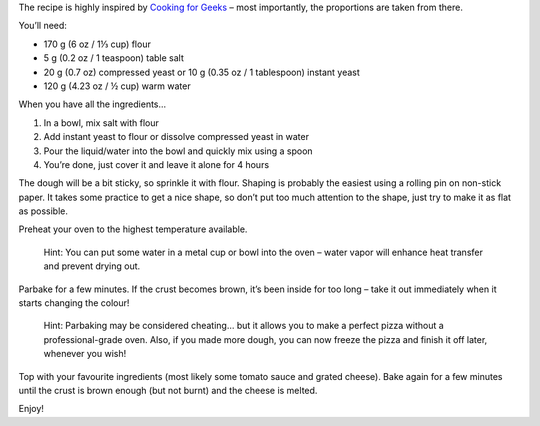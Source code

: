 .. title: Easy Pizza – The Simplest (No-Knead) Home‑Made Pizza Ever
.. slug: easy-pizza-the-simplest-no-knead-home-made-pizza-ever
.. date: 2011-08-16 19:03:26 UTC+01:00
.. tags: english, recipes
.. category: food
.. link: 
.. description: 
.. type: text

The recipe is highly inspired by `Cooking for Geeks <http://www.cookingforgeeks.com/>`_
– most importantly, the proportions are taken from there.

You’ll need:

* 170 g (6 oz / 1⅓ cup) flour
* 5 g (0.2 oz / 1 teaspoon) table salt
* 20 g (0.7 oz) compressed yeast or 10 g (0.35 oz / 1 tablespoon) instant yeast
* 120 g (4.23 oz / ½ cup) warm water

When you have all the ingredients…

#. In a bowl, mix salt with flour
#. Add instant yeast to flour or dissolve compressed yeast in water
#. Pour the liquid/water into the bowl and quickly mix using a spoon
#. You’re done, just cover it and leave it alone for 4 hours

The dough will be a bit sticky, so sprinkle it with flour. Shaping is probably the easiest using
a rolling pin on non-stick paper. It takes some practice to get a nice shape, so don’t put too
much attention to the shape, just try to make it as flat as possible.

Preheat your oven to the highest temperature available.

    Hint: You can put some water in a metal cup or bowl into the oven – water vapor will enhance heat
    transfer and prevent drying out.

Parbake for a few minutes. If the crust becomes brown, it’s been inside for too long – take it out immediately when it starts changing the colour!

    Hint: Parbaking may be considered cheating… but it allows you to make a perfect pizza without
    a professional-grade oven. Also, if you made more dough, you can now freeze the pizza
    and finish it off later, whenever you wish!

Top with your favourite ingredients (most likely some tomato sauce and grated cheese).
Bake again for a few minutes until the crust is brown enough (but not burnt) and the cheese is melted.

Enjoy!